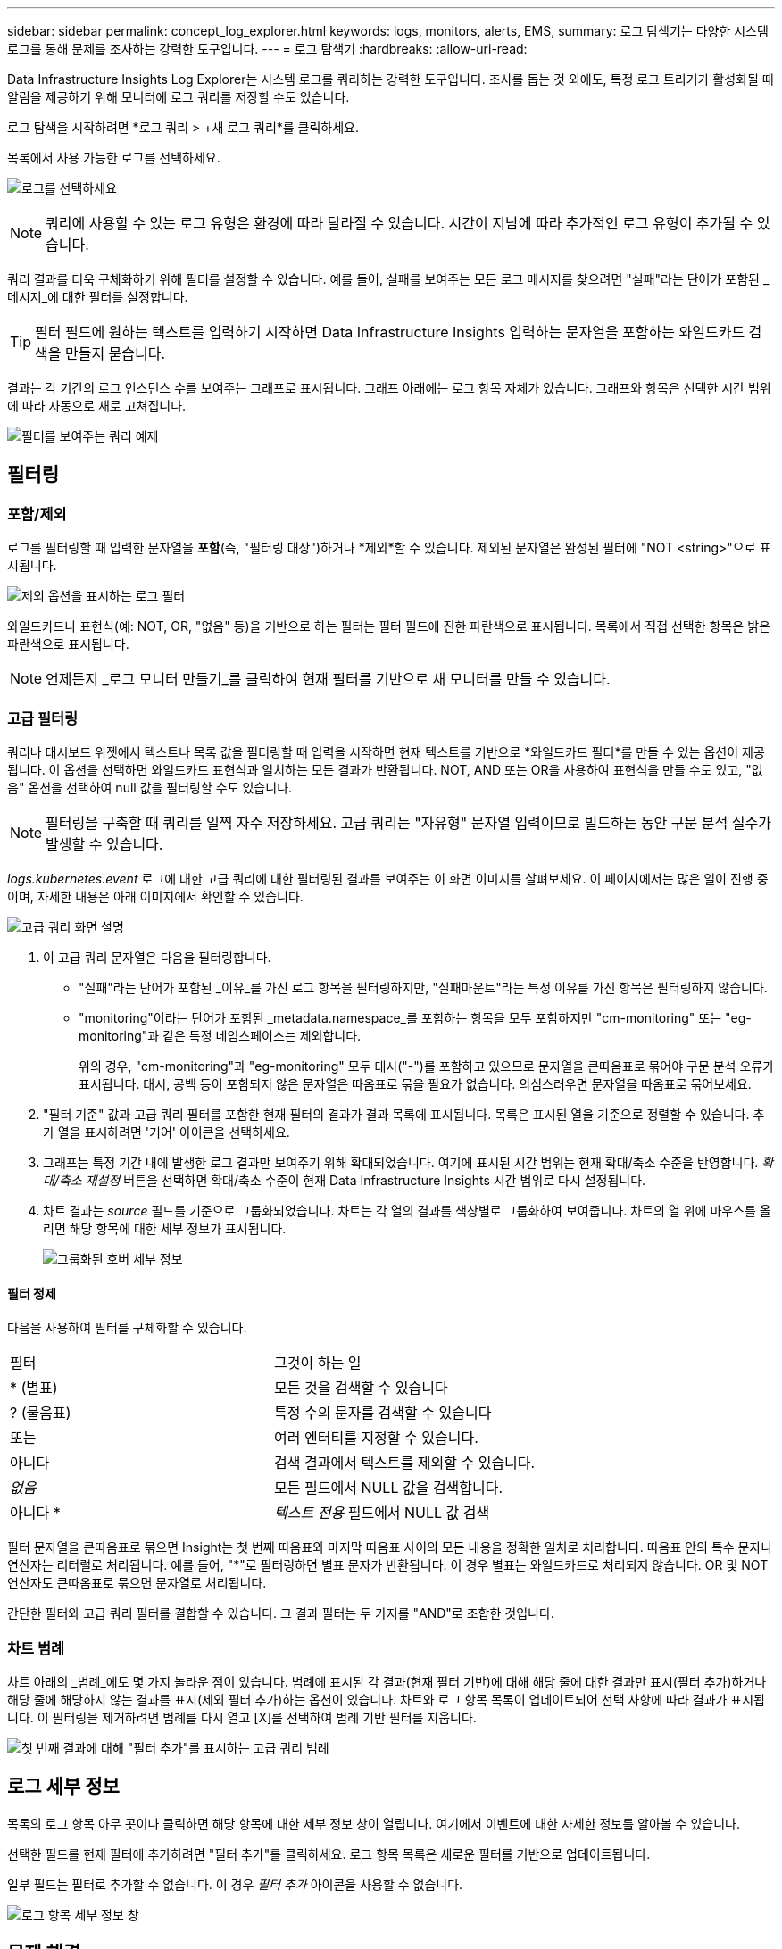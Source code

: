 ---
sidebar: sidebar 
permalink: concept_log_explorer.html 
keywords: logs, monitors, alerts, EMS, 
summary: 로그 탐색기는 다양한 시스템 로그를 통해 문제를 조사하는 강력한 도구입니다. 
---
= 로그 탐색기
:hardbreaks:
:allow-uri-read: 


[role="lead"]
Data Infrastructure Insights Log Explorer는 시스템 로그를 쿼리하는 강력한 도구입니다.  조사를 돕는 것 외에도, 특정 로그 트리거가 활성화될 때 알림을 제공하기 위해 모니터에 로그 쿼리를 저장할 수도 있습니다.

로그 탐색을 시작하려면 *로그 쿼리 > +새 로그 쿼리*를 클릭하세요.

목록에서 사용 가능한 로그를 선택하세요.

image:LogExplorer_2022.png["로그를 선택하세요"]


NOTE: 쿼리에 사용할 수 있는 로그 유형은 환경에 따라 달라질 수 있습니다.  시간이 지남에 따라 추가적인 로그 유형이 추가될 수 있습니다.

쿼리 결과를 더욱 구체화하기 위해 필터를 설정할 수 있습니다.  예를 들어, 실패를 보여주는 모든 로그 메시지를 찾으려면 "실패"라는 단어가 포함된 _메시지_에 대한 필터를 설정합니다.


TIP: 필터 필드에 원하는 텍스트를 입력하기 시작하면 Data Infrastructure Insights 입력하는 문자열을 포함하는 와일드카드 검색을 만들지 묻습니다.

결과는 각 기간의 로그 인스턴스 수를 보여주는 그래프로 표시됩니다.  그래프 아래에는 로그 항목 자체가 있습니다.  그래프와 항목은 선택한 시간 범위에 따라 자동으로 새로 고쳐집니다.

image:LogExplorer_QueryForFailed.png["필터를 보여주는 쿼리 예제"]



== 필터링



=== 포함/제외

로그를 필터링할 때 입력한 문자열을 *포함*(즉, "필터링 대상")하거나 *제외*할 수 있습니다.  제외된 문자열은 완성된 필터에 "NOT <string>"으로 표시됩니다.

image:Log_Advanced_Query_Filter_Exclude.png["제외 옵션을 표시하는 로그 필터"]

와일드카드나 표현식(예: NOT, OR, "없음" 등)을 기반으로 하는 필터는 필터 필드에 진한 파란색으로 표시됩니다.  목록에서 직접 선택한 항목은 밝은 파란색으로 표시됩니다.


NOTE: 언제든지 _로그 모니터 만들기_를 클릭하여 현재 필터를 기반으로 새 모니터를 만들 수 있습니다.



=== 고급 필터링

쿼리나 대시보드 위젯에서 텍스트나 목록 값을 필터링할 때 입력을 시작하면 현재 텍스트를 기반으로 *와일드카드 필터*를 만들 수 있는 옵션이 제공됩니다.  이 옵션을 선택하면 와일드카드 표현식과 일치하는 모든 결과가 반환됩니다.  NOT, AND 또는 OR을 사용하여 표현식을 만들 수도 있고, "없음" 옵션을 선택하여 null 값을 필터링할 수도 있습니다.


NOTE: 필터링을 구축할 때 쿼리를 일찍 자주 저장하세요.  고급 쿼리는 "자유형" 문자열 입력이므로 빌드하는 동안 구문 분석 실수가 발생할 수 있습니다.

_logs.kubernetes.event_ 로그에 대한 고급 쿼리에 대한 필터링된 결과를 보여주는 이 화면 이미지를 살펴보세요.  이 페이지에서는 많은 일이 진행 중이며, 자세한 내용은 아래 이미지에서 확인할 수 있습니다.

image:Log_Advanced_Query_ScreenExplained.png["고급 쿼리 화면 설명"]

. 이 고급 쿼리 문자열은 다음을 필터링합니다.
+
** "실패"라는 단어가 포함된 _이유_를 가진 로그 항목을 필터링하지만, "실패마운트"라는 특정 이유를 가진 항목은 필터링하지 않습니다.
** "monitoring"이라는 단어가 포함된 _metadata.namespace_를 포함하는 항목을 모두 포함하지만 "cm-monitoring" 또는 "eg-monitoring"과 같은 특정 네임스페이스는 제외합니다.
+
위의 경우, "cm-monitoring"과 "eg-monitoring" 모두 대시("-")를 포함하고 있으므로 문자열을 큰따옴표로 묶어야 구문 분석 오류가 표시됩니다.  대시, 공백 등이 포함되지 않은 문자열은 따옴표로 묶을 필요가 없습니다.  의심스러우면 문자열을 따옴표로 묶어보세요.



. "필터 기준" 값과 고급 쿼리 필터를 포함한 현재 필터의 결과가 결과 목록에 표시됩니다.  목록은 표시된 열을 기준으로 정렬할 수 있습니다.  추가 열을 표시하려면 '기어' 아이콘을 선택하세요.
. 그래프는 특정 기간 내에 발생한 로그 결과만 보여주기 위해 확대되었습니다.  여기에 표시된 시간 범위는 현재 확대/축소 수준을 반영합니다.  _확대/축소 재설정_ 버튼을 선택하면 확대/축소 수준이 현재 Data Infrastructure Insights 시간 범위로 다시 설정됩니다.
. 차트 결과는 _source_ 필드를 기준으로 그룹화되었습니다.  차트는 각 열의 결과를 색상별로 그룹화하여 보여줍니다.  차트의 열 위에 마우스를 올리면 해당 항목에 대한 세부 정보가 표시됩니다.
+
image:Log_Advanced_Query_Group_Detail.png["그룹화된 호버 세부 정보"]





==== 필터 정제

다음을 사용하여 필터를 구체화할 수 있습니다.

|===


| 필터 | 그것이 하는 일 


| * (별표) | 모든 것을 검색할 수 있습니다 


| ?  (물음표) | 특정 수의 문자를 검색할 수 있습니다 


| 또는 | 여러 엔터티를 지정할 수 있습니다. 


| 아니다 | 검색 결과에서 텍스트를 제외할 수 있습니다. 


| _없음_ | 모든 필드에서 NULL 값을 검색합니다. 


| 아니다 * | _텍스트 전용_ 필드에서 NULL 값 검색 
|===
필터 문자열을 큰따옴표로 묶으면 Insight는 첫 번째 따옴표와 마지막 따옴표 사이의 모든 내용을 정확한 일치로 처리합니다.  따옴표 안의 특수 문자나 연산자는 리터럴로 처리됩니다.  예를 들어, "*"로 필터링하면 별표 문자가 반환됩니다. 이 경우 별표는 와일드카드로 처리되지 않습니다.  OR 및 NOT 연산자도 큰따옴표로 묶으면 문자열로 처리됩니다.

간단한 필터와 고급 쿼리 필터를 결합할 수 있습니다. 그 결과 필터는 두 가지를 "AND"로 조합한 것입니다.



=== 차트 범례

차트 아래의 _범례_에도 몇 가지 놀라운 점이 있습니다.  범례에 표시된 각 결과(현재 필터 기반)에 대해 해당 줄에 대한 결과만 표시(필터 추가)하거나 해당 줄에 해당하지 않는 결과를 표시(제외 필터 추가)하는 옵션이 있습니다.  차트와 로그 항목 목록이 업데이트되어 선택 사항에 따라 결과가 표시됩니다.  이 필터링을 제거하려면 범례를 다시 열고 [X]를 선택하여 범례 기반 필터를 지웁니다.

image:Log_Advanced_Query_Legend.png["첫 번째 결과에 대해 \"필터 추가\"를 표시하는 고급 쿼리 범례"]



== 로그 세부 정보

목록의 로그 항목 아무 곳이나 클릭하면 해당 항목에 대한 세부 정보 창이 열립니다.  여기에서 이벤트에 대한 자세한 정보를 알아볼 수 있습니다.

선택한 필드를 현재 필터에 추가하려면 "필터 추가"를 클릭하세요.  로그 항목 목록은 새로운 필터를 기반으로 업데이트됩니다.

일부 필드는 필터로 추가할 수 없습니다. 이 경우 _필터 추가_ 아이콘을 사용할 수 없습니다.

image:LogExplorer_DetailPane.png["로그 항목 세부 정보 창"]



== 문제 해결

여기에서는 로그 쿼리 관련 문제 해결을 위한 제안을 찾을 수 있습니다.

|===


| *문제:* | *이걸 시도해보세요:* 


| 내 로그 쿼리에 "디버그" 메시지가 표시되지 않습니다. | 디버그 로그 메시지는 수집되지 않습니다.  원하는 메시지를 캡처하려면 해당 메시지 심각도를 _정보, 오류, 경고, 긴급_ 또는 _공지_ 수준으로 변경하세요. 
|===